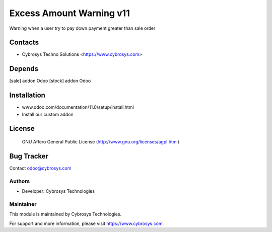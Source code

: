 ==================
Excess Amount Warning v11
==================
Warning when a user try to pay down payment greater than sale order

Contacts
========
* Cybrosys Techno Solutions <https://www.cybrosys.com>

Depends
=======
[sale] addon Odoo
[stock] addon Odoo


Installation
============
- www.odoo.com/documentation/11.0/setup/install.html
- Install our custom addon


License
=======
 GNU Affero General Public License
 (http://www.gnu.org/licenses/agpl.html)

Bug Tracker
===========

Contact odoo@cybrosys.com

Authors
-------
* Developer: Cybrosys Technologies

Maintainer
----------

This module is maintained by Cybrosys Technologies.

For support and more information, please visit https://www.cybrosys.com.



